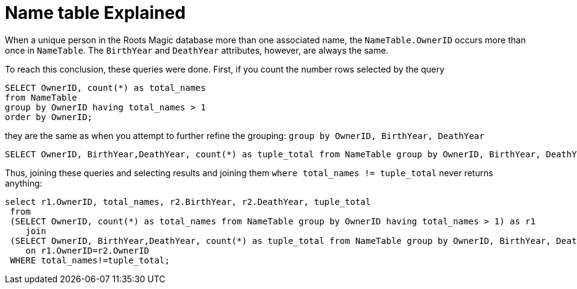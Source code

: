 = Name table Explained

When a unique person in the Roots Magic database more than one associated name, the `NameTable.OwnerID` occurs more than once in `NameTable`. The `BirthYear` and
`DeathYear` attributes, however, are always the same.

To reach this conclusion, these queries were done. First, if you count the number rows selected by the query

[source, sql]
----
SELECT OwnerID, count(*) as total_names
from NameTable
group by OwnerID having total_names > 1
order by OwnerID;
----

they are the same as when you attempt to further refine the grouping: `group by OwnerID, BirthYear, DeathYear`

[source, sql]
----
SELECT OwnerID, BirthYear,DeathYear, count(*) as tuple_total from NameTable group by OwnerID, BirthYear, DeathYear having tuple_total > 1
----

Thus, joining these queries and selecting results and joining them  `where total_names != tuple_total` never returns anything:

[source, sql]
----
select r1.OwnerID, total_names, r2.BirthYear, r2.DeathYear, tuple_total
 from 
 (SELECT OwnerID, count(*) as total_names from NameTable group by OwnerID having total_names > 1) as r1
    join
 (SELECT OwnerID, BirthYear,DeathYear, count(*) as tuple_total from NameTable group by OwnerID, BirthYear, DeathYear having tuple_total > 1) as r2
    on r1.OwnerID=r2.OwnerID
 WHERE total_names!=tuple_total;
----
